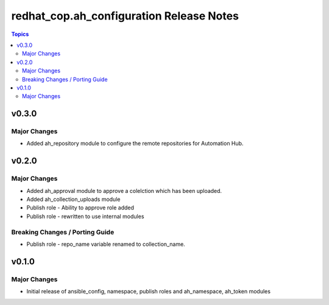 =========================================
redhat_cop.ah_configuration Release Notes
=========================================

.. contents:: Topics


v0.3.0
======

Major Changes
-------------

- Added ah_repository module to configure the remote repositories for Automation Hub.

v0.2.0
======

Major Changes
-------------

- Added ah_approval module to approve a colelction which has been uploaded.
- Added ah_collection_uploads module
- Publish role - Ability to approve role added
- Publish role - rewritten to use internal modules

Breaking Changes / Porting Guide
--------------------------------

- Publish role - repo_name variable renamed to collection_name.

v0.1.0
======

Major Changes
-------------

- Initial release of ansible_config, namespace, publish roles and ah_namespace, ah_token modules
